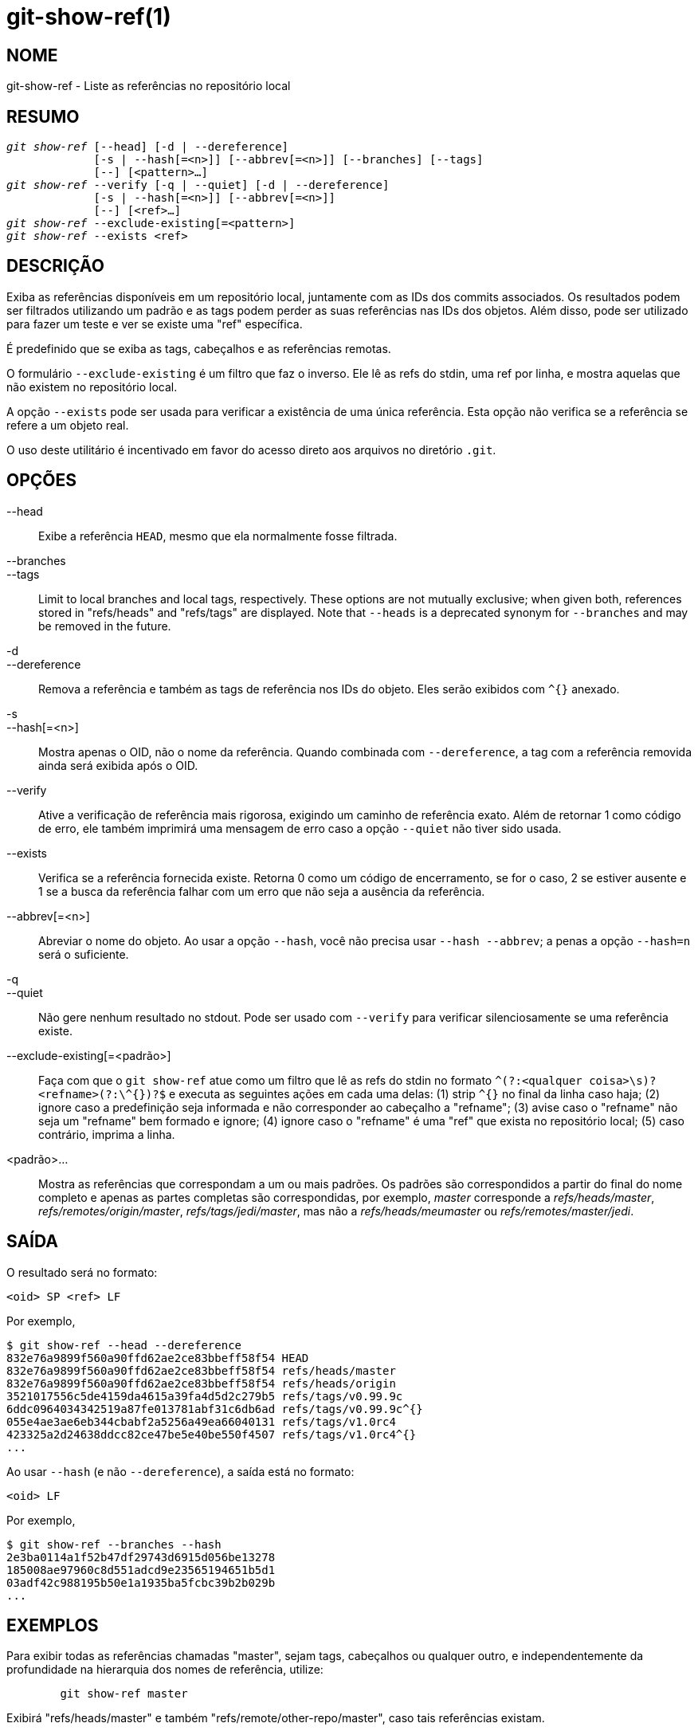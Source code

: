 git-show-ref(1)
===============

NOME
----
git-show-ref - Liste as referências no repositório local

RESUMO
------
[verse]
'git show-ref' [--head] [-d | --dereference]
	     [-s | --hash[=<n>]] [--abbrev[=<n>]] [--branches] [--tags]
	     [--] [<pattern>...]
'git show-ref' --verify [-q | --quiet] [-d | --dereference]
	     [-s | --hash[=<n>]] [--abbrev[=<n>]]
	     [--] [<ref>...]
'git show-ref' --exclude-existing[=<pattern>]
'git show-ref' --exists <ref>

DESCRIÇÃO
---------

Exiba as referências disponíveis em um repositório local, juntamente com as IDs dos commits associados. Os resultados podem ser filtrados utilizando um padrão e as tags podem perder as suas referências nas IDs dos objetos. Além disso, pode ser utilizado para fazer um teste e ver se existe uma "ref" específica.

É predefinido que se exiba as tags, cabeçalhos e as referências remotas.

O formulário `--exclude-existing` é um filtro que faz o inverso. Ele lê as refs do stdin, uma ref por linha, e mostra aquelas que não existem no repositório local.

A opção `--exists` pode ser usada para verificar a existência de uma única referência. Esta opção não verifica se a referência se refere a um objeto real.

O uso deste utilitário é incentivado em favor do acesso direto aos arquivos no diretório `.git`.

OPÇÕES
------

--head::

	Exibe a referência `HEAD`, mesmo que ela normalmente fosse filtrada.

--branches::
--tags::

	Limit to local branches and local tags, respectively. These options are not mutually exclusive; when given both, references stored in "refs/heads" and "refs/tags" are displayed. Note that `--heads` is a deprecated synonym for `--branches` and may be removed in the future.

-d::
--dereference::

	Remova a referência e também as tags de referência nos IDs do objeto. Eles serão exibidos com `^{}` anexado.

-s::
--hash[=<n>]::

	Mostra apenas o OID, não o nome da referência. Quando combinada com `--dereference`, a tag com a referência removida ainda será exibida após o OID.

--verify::

	Ative a verificação de referência mais rigorosa, exigindo um caminho de referência exato. Além de retornar 1 como código de erro, ele também imprimirá uma mensagem de erro caso a opção `--quiet` não tiver sido usada.

--exists::

	Verifica se a referência fornecida existe. Retorna 0 como um código de encerramento, se for o caso, 2 se estiver ausente e 1 se a busca da referência falhar com um erro que não seja a ausência da referência.

--abbrev[=<n>]::

	Abreviar o nome do objeto. Ao usar a opção `--hash`, você não precisa usar `--hash --abbrev`; a penas a opção `--hash=n` será o suficiente.

-q::
--quiet::

	Não gere nenhum resultado no stdout. Pode ser usado com `--verify` para verificar silenciosamente se uma referência existe.

--exclude-existing[=<padrão>]::

	Faça com que o `git show-ref` atue como um filtro que lê as refs do stdin no formato `^(?:<qualquer coisa>\s)?<refname>(?:\^{})?$` e executa as seguintes ações em cada uma delas:
	(1) strip `^{}` no final da linha caso haja;
	(2) ignore caso a predefinição seja informada e não corresponder ao cabeçalho a "refname";
	(3) avise caso o "refname" não seja um "refname" bem formado e ignore;
	(4) ignore caso o "refname" é uma "ref" que exista no repositório local;
	(5) caso contrário, imprima a linha.


<padrão>...::

	Mostra as referências que correspondam a um ou mais padrões. Os padrões são correspondidos a partir do final do nome completo e apenas as partes completas são correspondidas, por exemplo, 'master' corresponde a 'refs/heads/master', 'refs/remotes/origin/master', 'refs/tags/jedi/master', mas não a 'refs/heads/meumaster' ou 'refs/remotes/master/jedi'.

SAÍDA
-----

O resultado será no formato:

------------
<oid> SP <ref> LF
------------

Por exemplo,

-----------------------------------------------------------------------------
$ git show-ref --head --dereference
832e76a9899f560a90ffd62ae2ce83bbeff58f54 HEAD
832e76a9899f560a90ffd62ae2ce83bbeff58f54 refs/heads/master
832e76a9899f560a90ffd62ae2ce83bbeff58f54 refs/heads/origin
3521017556c5de4159da4615a39fa4d5d2c279b5 refs/tags/v0.99.9c
6ddc0964034342519a87fe013781abf31c6db6ad refs/tags/v0.99.9c^{}
055e4ae3ae6eb344cbabf2a5256a49ea66040131 refs/tags/v1.0rc4
423325a2d24638ddcc82ce47be5e40be550f4507 refs/tags/v1.0rc4^{}
...
-----------------------------------------------------------------------------

Ao usar `--hash` (e não `--dereference`), a saída está no formato:

------------
<oid> LF
------------

Por exemplo,

-----------------------------------------------------------------------------
$ git show-ref --branches --hash
2e3ba0114a1f52b47df29743d6915d056be13278
185008ae97960c8d551adcd9e23565194651b5d1
03adf42c988195b50e1a1935ba5fcbc39b2b029b
...
-----------------------------------------------------------------------------

EXEMPLOS
--------

Para exibir todas as referências chamadas "master", sejam tags, cabeçalhos ou qualquer outro, e independentemente da profundidade na hierarquia dos nomes de referência, utilize:

-----------------------------------------------------------------------------
	git show-ref master
-----------------------------------------------------------------------------

Exibirá "refs/heads/master" e também "refs/remote/other-repo/master", caso tais referências existam.

Quando utilizar a opção `--verify`, o comando precisa de um caminho exato:

-----------------------------------------------------------------------------
	git show-ref --verify refs/heads/master
-----------------------------------------------------------------------------

coincidirá apenas ao ramo exato chamado "master".

Se nada corresponder, o `git show-ref` retornará um código de erro 1 e, no caso de verificação, exibirá uma mensagem de erro.

Para a criação de scripts, você pode pedir que ele fique quieto com a opção `--quiet`, que permite que você faça coisas como

-----------------------------------------------------------------------------
	git show-ref --quiet --verify -- "refs/heads/$headname" ||
		echo "O $headname não é um ramo válido"
-----------------------------------------------------------------------------

para verificar se um ramo específico existe ou não (observe como na verdade não queremos exibir os resultados e queremos usar o nome completo da "ref" para ele, a fim de não desencadear o problema com coincidências parciais e ambíguas).

To show only tags, or only proper branch heads, use `--tags` and/or `--branches` respectively (using both means that it shows tags and branches, but not other random references under the refs/ subdirectory).

Para fazer a remoção da referência automática da tag do objeto, use a opção `-d` ou a opção `--dereference`, para que você possa fazer

-----------------------------------------------------------------------------
	git show-ref --tags --dereference
-----------------------------------------------------------------------------

para obter uma lista de todas as "tags" junto com a perda da referência feita.

ARQUIVOS
--------
`.git/refs/*`, `.git/packed-refs`

VEJA TAMBÉM
-----------
linkgit:git-for-each-ref[1], linkgit:git-ls-remote[1], linkgit:git-update-ref[1], linkgit:gitrepository-layout[5]

GIT
---
Parte do conjunto linkgit:git[1]
